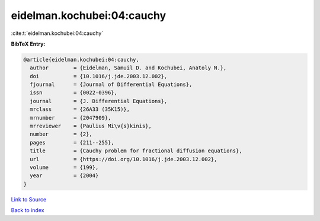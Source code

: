 eidelman.kochubei:04:cauchy
===========================

:cite:t:`eidelman.kochubei:04:cauchy`

**BibTeX Entry:**

.. code-block:: bibtex

   @article{eidelman.kochubei:04:cauchy,
     author        = {Eidelman, Samuil D. and Kochubei, Anatoly N.},
     doi           = {10.1016/j.jde.2003.12.002},
     fjournal      = {Journal of Differential Equations},
     issn          = {0022-0396},
     journal       = {J. Differential Equations},
     mrclass       = {26A33 (35K15)},
     mrnumber      = {2047909},
     mrreviewer    = {Paulius Mi\v{s}kinis},
     number        = {2},
     pages         = {211--255},
     title         = {Cauchy problem for fractional diffusion equations},
     url           = {https://doi.org/10.1016/j.jde.2003.12.002},
     volume        = {199},
     year          = {2004}
   }

`Link to Source <https://doi.org/10.1016/j.jde.2003.12.002},>`_


`Back to index <../By-Cite-Keys.html>`_

